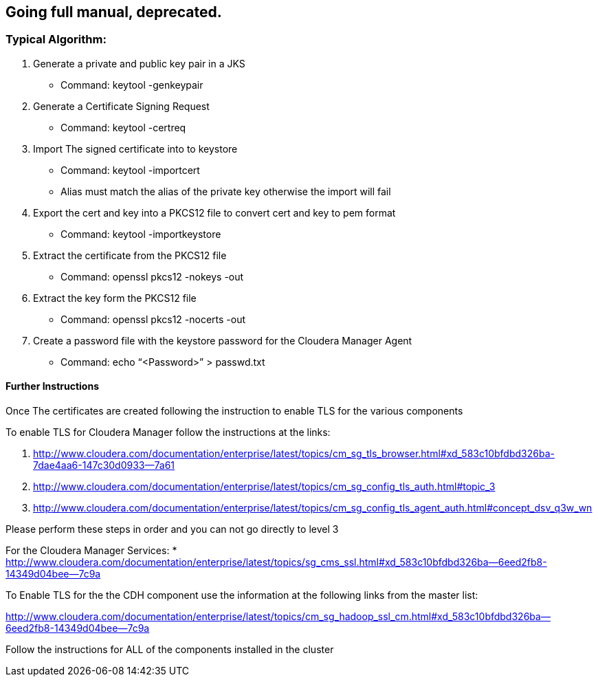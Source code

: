 
== Going full manual, deprecated.

=== Typical Algorithm:

1.  Generate a private and public key pair in a JKS
* Command: keytool -genkeypair
2.  Generate a Certificate Signing Request
* Command: keytool -certreq
3.  Import The signed certificate into to keystore
* Command: keytool -importcert
* Alias must match the alias of the private key otherwise the import will fail
4.  Export the cert and key into a PKCS12 file to convert cert and key to pem format
* Command: keytool -importkeystore
5.  Extract the certificate from the PKCS12 file
* Command: openssl pkcs12 -nokeys -out
6.  Extract the key form the PKCS12 file
* Command: openssl pkcs12 -nocerts -out
7.  Create a password file with the keystore password for the Cloudera Manager Agent
* Command: echo “<Password>” > passwd.txt


==== Further Instructions
       
Once The certificates are created following the instruction to enable TLS for the various components 

To enable TLS for Cloudera Manager follow the instructions at the links:

1. http://www.cloudera.com/documentation/enterprise/latest/topics/cm_sg_tls_browser.html#xd_583c10bfdbd326ba-7dae4aa6-147c30d0933--7a61
1. http://www.cloudera.com/documentation/enterprise/latest/topics/cm_sg_config_tls_auth.html#topic_3
1. http://www.cloudera.com/documentation/enterprise/latest/topics/cm_sg_config_tls_agent_auth.html#concept_dsv_q3w_wn

Please perform these steps in order and you can not go directly to level 3

For the Cloudera Manager Services:
* http://www.cloudera.com/documentation/enterprise/latest/topics/sg_cms_ssl.html#xd_583c10bfdbd326ba--6eed2fb8-14349d04bee--7c9a

To Enable TLS for the the CDH component use the information at the following links from the master list:

http://www.cloudera.com/documentation/enterprise/latest/topics/cm_sg_hadoop_ssl_cm.html#xd_583c10bfdbd326ba--6eed2fb8-14349d04bee--7c9a

Follow the instructions for ALL of the components installed in the cluster

